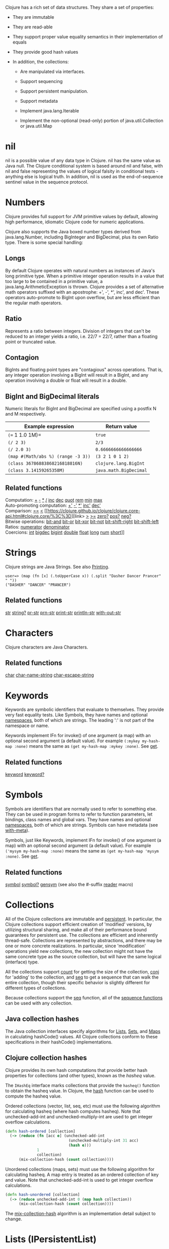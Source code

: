 Clojure has a rich set of data structures. They share a set of
properties:

-  They are immutable

-  They are read-able

-  They support proper value equality semantics in their implementation
   of equals

-  They provide good hash values

-  In addition, the collections:

   -  Are manipulated via interfaces.

   -  Support sequencing

   -  Support persistent manipulation.

   -  Support metadata

   -  Implement java.lang.Iterable

   -  Implement the non-optional (read-only) portion of
      java.util.Collection or java.util.Map

* nil
  :PROPERTIES:
  :CUSTOM_ID: nil
  :END:

nil is a possible value of any data type in Clojure. nil has the same
value as Java null. The Clojure conditional system is based around nil
and false, with nil and false representing the values of logical falsity
in conditional tests - anything else is logical truth. In addition, nil
is used as the end-of-sequence sentinel value in the sequence protocol.

* Numbers
  :PROPERTIES:
  :CUSTOM_ID: Numbers
  :END:

Clojure provides full support for JVM primitive values by default,
allowing high performance, idiomatic Clojure code for numeric
applications.

Clojure also supports the Java boxed number types derived from
java.lang.Number, including BigInteger and BigDecimal, plus its own
Ratio type. There is some special handling:

** Longs
   :PROPERTIES:
   :CUSTOM_ID: _longs
   :END:

By default Clojure operates with natural numbers as instances of Java's
long primitive type. When a primitive integer operation results in a
value that too large to be contained in a primitive value, a
java.lang.ArithmeticException is thrown. Clojure provides a set of
alternative math operators suffixed with an apostrophe: +', -', *',
inc', and dec'. These operators auto-promote to BigInt upon overflow,
but are less efficient than the regular math operators.

** Ratio
   :PROPERTIES:
   :CUSTOM_ID: _ratio
   :END:

Represents a ratio between integers. Division of integers that can't be
reduced to an integer yields a ratio, i.e. 22/7 = 22/7, rather than a
floating point or truncated value.

** Contagion
   :PROPERTIES:
   :CUSTOM_ID: _contagion
   :END:

BigInts and floating point types are "contagious" across operations.
That is, any integer operation involving a BigInt will result in a
BigInt, and any operation involving a double or float will result in a
double.

** BigInt and BigDecimal literals
   :PROPERTIES:
   :CUSTOM_ID: _bigint_and_bigdecimal_literals
   :END:

Numeric literals for BigInt and BigDecimal are specified using a postfix
N and M respectively.

| Example expression                   | Return value             |
|--------------------------------------+--------------------------|
| =(== 1 1.0 1M)=                      | =true=                   |
| =(/ 2 3)=                            | =2/3=                    |
| =(/ 2.0 3)=                          | =0.6666666666666666=     |
| =(map #(Math/abs %) (range -3 3))=   | =(3 2 1 0 1 2)=          |
| =(class 36786883868216818816N)=      | =clojure.lang.BigInt=    |
| =(class 3.14159265358M)=             | =java.math.BigDecimal=   |

** Related functions
   :PROPERTIES:
   :CUSTOM_ID: _related_functions
   :END:

Computation:
[[https://clojure.github.io/clojure/clojure.core-api.html#clojure.core/%2B][+]]
[[https://clojure.github.io/clojure/clojure.core-api.html#clojure.core/%2D][-]]
[[https://clojure.github.io/clojure/clojure.core-api.html#clojure.core/%2A][*]]
[[https://clojure.github.io/clojure/clojure.core-api.html#clojure.core/%2F][/]]
[[https://clojure.github.io/clojure/clojure.core-api.html#clojure.core/inc][inc]]
[[https://clojure.github.io/clojure/clojure.core-api.html#clojure.core/dec][dec]]
[[https://clojure.github.io/clojure/clojure.core-api.html#clojure.core/quot][quot]]
[[https://clojure.github.io/clojure/clojure.core-api.html#clojure.core/rem][rem]]
[[https://clojure.github.io/clojure/clojure.core-api.html#clojure.core/min][min]]
[[https://clojure.github.io/clojure/clojure.core-api.html#clojure.core/max][max]]\\
Auto-promoting computation:
[[https://clojure.github.io/clojure/clojure.core-api.html#clojure.core/%2B%27][+']]
[[https://clojure.github.io/clojure/clojure.core-api.html#clojure.core/%2D%27][-']]
[[https://clojure.github.io/clojure/clojure.core-api.html#clojure.core/%2A%27][*']]
[[https://clojure.github.io/clojure/clojure.core-api.html#clojure.core/inc%27][inc']]
[[https://clojure.github.io/clojure/clojure.core-api.html#clojure.core/dec%27][dec']]\\
Comparison:
[[https://clojure.github.io/clojure/clojure.core-api.html#clojure.core/%3D%3D][==]]
[[https://clojure.github.io/clojure/clojure.core-api.html#clojure.core/%3C][<]]
[[https://clojure.github.io/clojure/clojure.core-api.html#clojure.core/%3C%3D][link>
[[https://clojure.github.io/clojure/clojure.core-api.html#clojure.core/%3E][>]]
[[https://clojure.github.io/clojure/clojure.core-api.html#clojure.core/%3E%3D][>=]]
[[https://clojure.github.io/clojure/clojure.core-api.html#clojure.core/zero%3F][zero?]]
[[https://clojure.github.io/clojure/clojure.core-api.html#clojure.core/pos%3F][pos?]]
[[https://clojure.github.io/clojure/clojure.core-api.html#clojure.core/neg%3F][neg?]]\\
Bitwise operations:
[[https://clojure.github.io/clojure/clojure.core-api.html#clojure.core/bit-and][bit-and]]
[[https://clojure.github.io/clojure/clojure.core-api.html#clojure.core/bit-or][bit-or]]
[[https://clojure.github.io/clojure/clojure.core-api.html#clojure.core/bit-xor][bit-xor]]
[[https://clojure.github.io/clojure/clojure.core-api.html#clojure.core/bit-not][bit-not]]
[[https://clojure.github.io/clojure/clojure.core-api.html#clojure.core/bit-shift-right][bit-shift-right]]
[[https://clojure.github.io/clojure/clojure.core-api.html#clojure.core/bit-shift-left][bit-shift-left]]\\
Ratios:
[[https://clojure.github.io/clojure/clojure.core-api.html#clojure.core/numerator][numerator]]
[[https://clojure.github.io/clojure/clojure.core-api.html#clojure.core/denominator][denominator]]\\
Coercions:
[[https://clojure.github.io/clojure/clojure.core-api.html#clojure.core/int][int]]
[[https://clojure.github.io/clojure/clojure.core-api.html#clojure.core/bigdec][bigdec]]
[[https://clojure.github.io/clojure/clojure.core-api.html#clojure.core/bigint][bigint]]
[[https://clojure.github.io/clojure/clojure.core-api.html#clojure.core/double][double]]
[[https://clojure.github.io/clojure/clojure.core-api.html#clojure.core/float][float]]
[[https://clojure.github.io/clojure/clojure.core-api.html#clojure.core/long][long]]
[[https://clojure.github.io/clojure/clojure.core-api.html#clojure.core/num][num]]
[[https://clojure.github.io/clojure/clojure.core-api.html#clojure.core/short][short]]]]

* Strings
  :PROPERTIES:
  :CUSTOM_ID: Strings
  :END:

Clojure strings are Java Strings. See also
[[file:other_functions.xml#printing][Printing]].

#+BEGIN_EXAMPLE
    user=> (map (fn [x] (.toUpperCase x)) (.split "Dasher Dancer Prancer" " "))
    ("DASHER" "DANCER" "PRANCER")
#+END_EXAMPLE

** Related functions
   :PROPERTIES:
   :CUSTOM_ID: _related_functions_2
   :END:

[[https://clojure.github.io/clojure/clojure.core-api.html#clojure.core/str][str]]
[[https://clojure.github.io/clojure/clojure.core-api.html#clojure.core/string?][string?]]
[[https://clojure.github.io/clojure/clojure.core-api.html#clojure.core/pr-str][pr-str]]
[[https://clojure.github.io/clojure/clojure.core-api.html#clojure.core/prn-str][prn-str]]
[[https://clojure.github.io/clojure/clojure.core-api.html#clojure.core/print-str][print-str]]
[[https://clojure.github.io/clojure/clojure.core-api.html#clojure.core/println-str][println-str]]
[[https://clojure.github.io/clojure/clojure.core-api.html#clojure.core/with-out-str][with-out-str]]

* Characters
  :PROPERTIES:
  :CUSTOM_ID: Characters
  :END:

Clojure characters are Java Characters.

** Related functions
   :PROPERTIES:
   :CUSTOM_ID: _related_functions_3
   :END:

[[https://clojure.github.io/clojure/clojure.core-api.html#clojure.core/char][char]]
[[https://clojure.github.io/clojure/clojure.core-api.html#clojure.core/char-name-string][char-name-string]]
[[https://clojure.github.io/clojure/clojure.core-api.html#clojure.core/char-escape-string][char-escape-string]]

* Keywords
  :PROPERTIES:
  :CUSTOM_ID: Keywords
  :END:

Keywords are symbolic identifiers that evaluate to themselves. They
provide very fast equality tests. Like Symbols, they have names and
optional [[file:namespaces.xml][namespaces]], both of which are strings.
The leading ':' is not part of the namespace or name.

Keywords implement IFn for invoke() of one argument (a map) with an
optional second argument (a default value). For example
=(:mykey my-hash-map :none)= means the same as
=(get my-hash-map :mykey :none)=. See
[[https://clojure.github.io/clojure/clojure.core-api.html#clojure.core/get][get]].

** Related functions
   :PROPERTIES:
   :CUSTOM_ID: _related_functions_4
   :END:

[[https://clojure.github.io/clojure/clojure.core-api.html#clojure.core/keyword][keyword]]
[[https://clojure.github.io/clojure/clojure.core-api.html#clojure.core/keyword?][keyword?]]

* Symbols
  :PROPERTIES:
  :CUSTOM_ID: Symbols
  :END:

Symbols are identifiers that are normally used to refer to something
else. They can be used in program forms to refer to function parameters,
let bindings, class names and global vars. They have names and optional
[[file:namespaces.xml][namespaces]], both of which are strings. Symbols
can have metadata (see
[[https://clojure.github.io/clojure/clojure.core-api.html#clojure.core/with-meta][with-meta]]).

Symbols, just like Keywords, implement IFn for invoke() of one argument
(a map) with an optional second argument (a default value). For example
=('mysym my-hash-map :none)= means the same as
=(get my-hash-map 'mysym :none)=. See
[[https://clojure.github.io/clojure/clojure.core-api.html#clojure.core/get][get]].

** Related functions
   :PROPERTIES:
   :CUSTOM_ID: _related_functions_5
   :END:

[[https://clojure.github.io/clojure/clojure.core-api.html#clojure.core/symbol][symbol]]
[[https://clojure.github.io/clojure/clojure.core-api.html#clojure.core/symbol?][symbol?]]
[[https://clojure.github.io/clojure/clojure.core-api.html#clojure.core/genysm][gensym]]
(see also the #-suffix [[file:reader.xml][reader]] macro)

* Collections
  :PROPERTIES:
  :CUSTOM_ID: Collections
  :END:

All of the Clojure collections are immutable and
[[https://en.wikipedia.org/wiki/Persistent_data_structure][persistent]].
In particular, the Clojure collections support efficient creation of
'modified' versions, by utilizing structural sharing, and make all of
their performance bound guarantees for persistent use. The collections
are efficient and inherently thread-safe. Collections are represented by
abstractions, and there may be one or more concrete realizations. In
particular, since 'modification' operations yield new collections, the
new collection might not have the same concrete type as the source
collection, but will have the same logical (interface) type.

All the collections support
[[https://clojure.github.io/clojure/clojure.core-api.html#clojure.core/count][count]]
for getting the size of the collection,
[[https://clojure.github.io/clojure/clojure.core-api.html#clojure.core/conj][conj]]
for 'adding' to the collection, and
[[https://clojure.github.io/clojure/clojure.core-api.html#clojure.core/seq][seq]]
to get a sequence that can walk the entire collection, though their
specific behavior is slightly different for different types of
collections.

Because collections support the
[[https://clojure.github.io/clojure/clojure.core-api.html#clojure.core/seq][seq]]
function, all of the [[file:sequences.xml][sequence functions]] can be
used with any collection.

** Java collection hashes
   :PROPERTIES:
   :CUSTOM_ID: hash
   :END:

The Java collection interfaces specify algorithms for
[[https://docs.oracle.com/javase/8/docs/api/java/util/List.html#hashCode()][Lists]],
[[https://docs.oracle.com/javase/8/docs/api/java/util/Set.html#hashCode()][Sets]],
and
[[https://docs.oracle.com/javase/8/docs/api/java/util/Map.html#hashCode()][Maps]]
in calculating hashCode() values. All Clojure collections conform to
these specifications in their hashCode() implementations.

** Clojure collection hashes
   :PROPERTIES:
   :CUSTOM_ID: _clojure_collection_hashes
   :END:

Clojure provides its own hash computations that provide better hash
properties for collections (and other types), known as the /hasheq/
value.

The =IHashEq= interface marks collections that provide the =hasheq()=
function to obtain the hasheq value. In Clojure, the
[[https://clojure.github.io/clojure/clojure.core-api.html#clojure.core/hash][hash]]
function can be used to compute the hasheq value.

Ordered collections (vector, list, seq, etc) must use the following
algorithm for calculating hasheq (where hash computes hasheq). Note that
unchecked-add-int and unchecked-multiply-int are used to get integer
overflow calculations.

#+BEGIN_SRC clojure
    (defn hash-ordered [collection]
      (-> (reduce (fn [acc e] (unchecked-add-int
                                (unchecked-multiply-int 31 acc)
                                (hash e)))
                  1
                  collection)
          (mix-collection-hash (count collection))))
#+END_SRC

Unordered collections (maps, sets) must use the following algorithm for
calculating hasheq. A map entry is treated as an ordered collection of
key and value. Note that unchecked-add-int is used to get integer
overflow calculations.

#+BEGIN_SRC clojure
    (defn hash-unordered [collection]
      (-> (reduce unchecked-add-int 0 (map hash collection))
          (mix-collection-hash (count collection))))
#+END_SRC

The
[[https://clojure.github.io/clojure/clojure.core-api.html#clojure.core/mix-collection-hash][mix-collection-hash]]
algorithm is an implementation detail subject to change.

* Lists (IPersistentList)
  :PROPERTIES:
  :CUSTOM_ID: Lists
  :END:

Lists are collections. They implement the ISeq interface directly. (Note
that the empty list implements ISeq as well, however the =seq= function
will always return =nil= for an empty sequence.)
[[https://clojure.github.io/clojure/clojure.core-api.html#clojure.core/count][count]]
is O(1).
[[https://clojure.github.io/clojure/clojure.core-api.html#clojure.core/conj][conj]]
puts the item at the front of the list.

** Related functions
   :PROPERTIES:
   :CUSTOM_ID: _related_functions_6
   :END:

Create a list:
[[https://clojure.github.io/clojure/clojure.core-api.html#clojure.core/list][list]]
[[https://clojure.github.io/clojure/clojure.core-api.html#clojure.core/list*][list*]]\\
Treat a list like a stack:
[[https://clojure.github.io/clojure/clojure.core-api.html#clojure.core/peek][peek]]
[[https://clojure.github.io/clojure/clojure.core-api.html#clojure.core/pop][pop]]\\
Examine a list:
[[https://clojure.github.io/clojure/clojure.core-api.html#clojure.core/list?][list?]]

* Vectors (IPersistentVector)
  :PROPERTIES:
  :CUSTOM_ID: Vectors
  :END:

A Vector is a collection of values indexed by contiguous integers.
Vectors support access to items by index in log32N hops.
[[https://clojure.github.io/clojure/clojure.core-api.html#clojure.core/count][count]]
is O(1).
[[https://clojure.github.io/clojure/clojure.core-api.html#clojure.core/conj][conj]]
puts the item at the end of the vector. Vectors also support
[[https://clojure.github.io/clojure/clojure.core-api.html#clojure.core/rseq][rseq]],
which returns the items in reverse order. Vectors implement IFn, for
invoke() of one argument, which they presume is an index and look up in
themselves as if by nth, i.e. vectors are functions of their indices.
Vectors are compared first by length, then each element is compared in
order.

** Related functions
   :PROPERTIES:
   :CUSTOM_ID: _related_functions_7
   :END:

Create a vector:
[[https://clojure.github.io/clojure/clojure.core-api.html#clojure.core/vector][vector]]
[[https://clojure.github.io/clojure/clojure.core-api.html#clojure.core/vec][vec]]
[[https://clojure.github.io/clojure/clojure.core-api.html#clojure.core/vector-of][vector-of]]\\
Examine a vector:
[[https://clojure.github.io/clojure/clojure.core-api.html#clojure.core/get][get]]
[[https://clojure.github.io/clojure/clojure.core-api.html#clojure.core/nth][nth]]
[[https://clojure.github.io/clojure/clojure.core-api.html#clojure.core/peek][peek]]
[[https://clojure.github.io/clojure/clojure.core-api.html#clojure.core/rseq][rseq]]
[[https://clojure.github.io/clojure/clojure.core-api.html#clojure.core/vector?][vector?]]\\
'change' a vector:
[[https://clojure.github.io/clojure/clojure.core-api.html#clojure.core/assoc][assoc]]
[[https://clojure.github.io/clojure/clojure.core-api.html#clojure.core/pop][pop]]
[[https://clojure.github.io/clojure/clojure.core-api.html#clojure.core/subvec][subvec]]
[[https://clojure.github.io/clojure/clojure.core-api.html#clojure.core/replace][replace]]

See also [[file:other_libraries.xml][zippers]]

* Maps (IPersistentMap)
  :PROPERTIES:
  :CUSTOM_ID: Maps
  :END:

A Map is a collection that maps keys to values. Two different map types
are provided - hashed and sorted. Hash maps require keys that correctly
support hashCode and equals. Sorted maps require keys that implement
Comparable, or an instance of Comparator. Hash maps provide faster
access (log32N hops) vs (logN hops), but sorted maps are, well, sorted.
[[https://clojure.github.io/clojure/clojure.core-api.html#clojure.core/count][count]]
is O(1).
[[https://clojure.github.io/clojure/clojure.core-api.html#clojure.core/conj][conj]]
expects another (possibly single entry) map as the item, and returns a
new map which is the old map plus the entries from the new, which may
overwrite entries of the old.
[[https://clojure.github.io/clojure/clojure.core-api.html#clojure.core/conj][conj]]
also accepts a MapEntry or a vector of two items (key and value).
[[https://clojure.github.io/clojure/clojure.core-api.html#clojure.core/seq][seq]]
returns a sequence of map entries, which are key/value pairs. Sorted map
also supports
[[https://clojure.github.io/clojure/clojure.core-api.html#clojure.core/rseq][rseq]],
which returns the entries in reverse order. Maps implement IFn, for
invoke() of one argument (a key) with an optional second argument (a
default value), i.e. maps are functions of their keys. nil keys and
values are ok.

** Related functions
   :PROPERTIES:
   :CUSTOM_ID: _related_functions_8
   :END:

Create a new map:
[[https://clojure.github.io/clojure/clojure.core-api.html#clojure.core/hash-map][hash-map]]
[[https://clojure.github.io/clojure/clojure.core-api.html#clojure.core/sorted-map][sorted-map]]
[[https://clojure.github.io/clojure/clojure.core-api.html#clojure.core/sorted-map-by][sorted-map-by]]\\
'change' a map:
[[https://clojure.github.io/clojure/clojure.core-api.html#clojure.core/assoc][assoc]]
[[https://clojure.github.io/clojure/clojure.core-api.html#clojure.core/dissoc][dissoc]]
[[https://clojure.github.io/clojure/clojure.core-api.html#clojure.core/select-keys][select-keys]]
[[https://clojure.github.io/clojure/clojure.core-api.html#clojure.core/merge][merge]]
[[https://clojure.github.io/clojure/clojure.core-api.html#clojure.core/merge-with][merge-with]]
[[https://clojure.github.io/clojure/clojure.core-api.html#clojure.core/zipmap][zipmap]]\\
Examine a map:
[[https://clojure.github.io/clojure/clojure.core-api.html#clojure.core/get][get]]
[[https://clojure.github.io/clojure/clojure.core-api.html#clojure.core/contains?][contains?]]
[[https://clojure.github.io/clojure/clojure.core-api.html#clojure.core/find][find]]
[[https://clojure.github.io/clojure/clojure.core-api.html#clojure.core/keys][keys]]
[[https://clojure.github.io/clojure/clojure.core-api.html#clojure.core/vals][vals]]
[[https://clojure.github.io/clojure/clojure.core-api.html#clojure.core/map?][map?]]\\
Examine a map entry:
[[https://clojure.github.io/clojure/clojure.core-api.html#clojure.core/key][key]]
[[https://clojure.github.io/clojure/clojure.core-api.html#clojure.core/val][val]]

* StructMaps
  :PROPERTIES:
  :CUSTOM_ID: StructMaps
  :END:

#+BEGIN_QUOTE
  *Note*

  Most uses of StructMaps would now be better served by
  [[file:datatypes.xml][records]].
#+END_QUOTE

Often many map instances have the same base set of keys, for instance
when maps are used as structs or objects would be in other languages.
StructMaps support this use case by efficiently sharing the key
information, while also providing optional enhanced-performance
accessors to those keys. StructMaps are in all ways maps, supporting the
same set of functions, are interoperable with all other maps, and are
persistently extensible (i.e. struct maps are not limited to their base
keys). The only restriction is that you cannot dissociate a struct map
from one of its base keys. A struct map will retain its base keys in
order.

StructMaps are created by first creating a structure basis object using
[[https://clojure.github.io/clojure/clojure.core-api.html#clojure.core/create-struct][create-struct]]
or
[[https://clojure.github.io/clojure/clojure.core-api.html#clojure.core/defstruct][defstruct]],
then creating instances with
[[https://clojure.github.io/clojure/clojure.core-api.html#clojure.core/struct-map][struct-map]]
or
[[https://clojure.github.io/clojure/clojure.core-api.html#clojure.core/struct][struct]].

#+BEGIN_SRC clojure
    (defstruct desilu :fred :ricky)
    (def x (map (fn [n]
                  (struct-map desilu
                    :fred n
                    :ricky 2
                    :lucy 3
                    :ethel 4))
                 (range 100000)))
    (def fred (accessor desilu :fred))
    (reduce (fn [n y] (+ n (:fred y))) 0 x)
     -> 4999950000
    (reduce (fn [n y] (+ n (fred y))) 0 x)
     -> 4999950000
#+END_SRC

** Related functions
   :PROPERTIES:
   :CUSTOM_ID: _related_functions_9
   :END:

StructMap setup:
[[https://clojure.github.io/clojure/clojure.core-api.html#clojure.core/create-struct][create-struct]]
[[https://clojure.github.io/clojure/clojure.core-api.html#clojure.core/defstruct][defstruct]]
[[https://clojure.github.io/clojure/clojure.core-api.html#clojure.core/accessor][accessor]]\\
Create individual struct:
[[https://clojure.github.io/clojure/clojure.core-api.html#clojure.core/struct-map][struct-map]]
[[https://clojure.github.io/clojure/clojure.core-api.html#clojure.core/struct][struct]]

* ArrayMaps
  :PROPERTIES:
  :CUSTOM_ID: ArrayMaps
  :END:

When doing code form manipulation it is often desirable to have a map
which maintains key order. An array map is such a map - it is simply
implemented as an array of key val key val...​ As such, it has linear
lookup performance, and is only suitable for /very small/ maps. It
implements the full map interface. New ArrayMaps can be created with the
[[https://clojure.github.io/clojure/clojure.core-api.html#clojure.core/array-map][array-map]]
function. Note that an array map will only maintain sort order when
un-'modified'. Subsequent assoc-ing will eventually cause it to 'become'
a hash-map.

* Sets
  :PROPERTIES:
  :CUSTOM_ID: Sets
  :END:

Sets are collections of unique values.

There is literal support for hash-sets:

#+BEGIN_SRC clojure
    #{:a :b :c :d}
    -> #{:d :a :b :c}
#+END_SRC

You can create sets with the
[[https://clojure.github.io/clojure/clojure.core-api.html#clojure.core/hash-set][hash-set]]
and
[[https://clojure.github.io/clojure/clojure.core-api.html#clojure.core/sorted-set][sorted-set]]
functions:

#+BEGIN_SRC clojure
    (hash-set :a :b :c :d)
    -> #{:d :a :b :c}

    (sorted-set :a :b :c :d)
    -> #{:a :b :c :d}
#+END_SRC

You can also get a set of the values in a collection using the
[[https://clojure.github.io/clojure/clojure.core-api.html#clojure.core/set][set]]
function:

#+BEGIN_SRC clojure
    (set [1 2 3 2 1 2 3])
    -> #{1 2 3}
#+END_SRC

Sets are collections:

#+BEGIN_SRC clojure
    (def s #{:a :b :c :d})
    (conj s :e)
    -> #{:d :a :b :e :c}

    (count s)
    -> 4

    (seq s)
    -> (:d :a :b :c)

    (= (conj s :e) #{:a :b :c :d :e})
    -> true
#+END_SRC

Sets support 'removal' with
[[https://clojure.github.io/clojure/clojure.core-api.html#clojure.core/disj][disj]],
as well as /*contains?*/ and /*get*/, the latter returning the object
that is held in the set which compares equal to the key, if found:

#+BEGIN_SRC clojure
    (disj s :d)
    -> #{:a :b :c}

    (contains? s :b)
    -> true

    (get s :a)
    -> :a
#+END_SRC

Sets are functions of their members, using /*get*/:

#+BEGIN_SRC clojure
    (s :b)
    -> :b

    (s :k)
    -> nil
#+END_SRC

Clojure provides basic set operations like
[[https://clojure.github.io/clojure/clojure.set-api.html#clojure.set/union][union]]
/
[[https://clojure.github.io/clojure/clojure.set-api.html#clojure.set/difference][difference]]
/
[[https://clojure.github.io/clojure/clojure.set-api.html#clojure.set/intersection][intersection]],
as well as some pseudo-relational algebra support for 'relations', which
are simply sets of maps -
[[https://clojure.github.io/clojure/clojure.set-api.html#clojure.set/select][select]]
/
[[https://clojure.github.io/clojure/clojure.set-api.html#clojure.set/index][index]]
/
[[https://clojure.github.io/clojure/clojure.set-api.html#clojure.set/rename][rename]]
/
[[https://clojure.github.io/clojure/clojure.set-api.html#clojure.set/join][join]].
